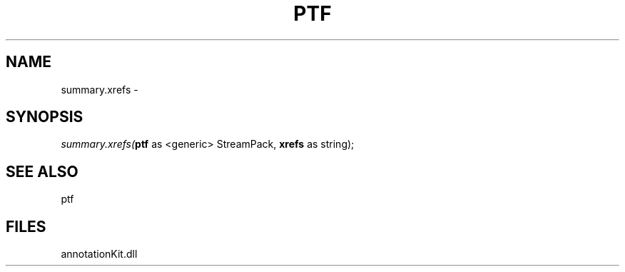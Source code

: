 .\" man page create by R# package system.
.TH PTF 1 2000-1月 "summary.xrefs" "summary.xrefs"
.SH NAME
summary.xrefs \- 
.SH SYNOPSIS
\fIsummary.xrefs(\fBptf\fR as <generic> StreamPack, 
\fBxrefs\fR as string);\fR
.SH SEE ALSO
ptf
.SH FILES
.PP
annotationKit.dll
.PP
